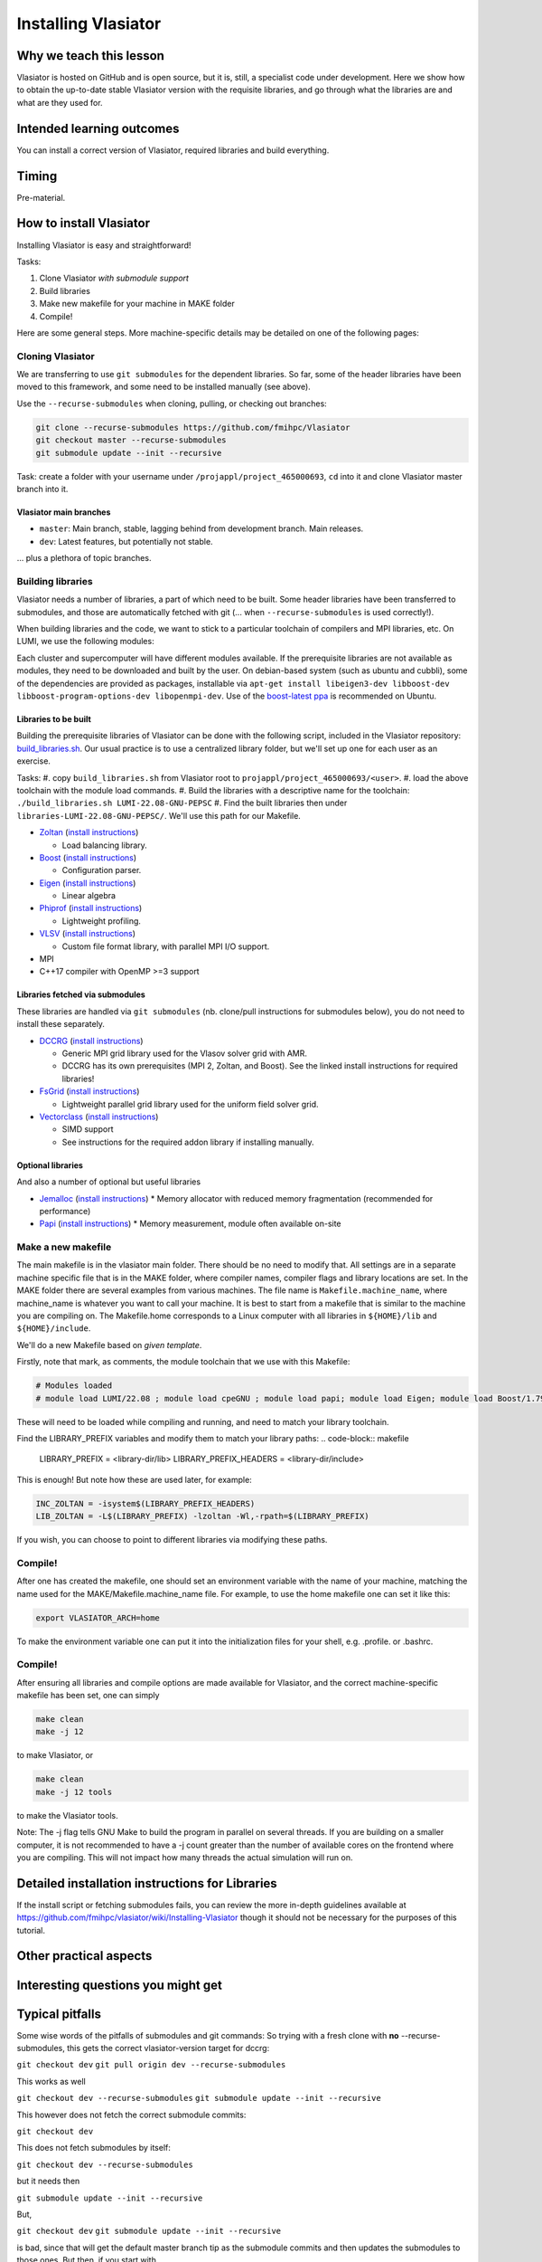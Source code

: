 Installing Vlasiator
====================

Why we teach this lesson
------------------------
Vlasiator is hosted on GitHub and is open source, but it is, still, a specialist code under development. Here we show how to obtain the up-to-date stable Vlasiator version with the requisite libraries, and go through what the libraries are and what are they used for.


Intended learning outcomes
--------------------------
You can install a correct version of Vlasiator, required libraries and build everything.


Timing
------

Pre-material.

How to install Vlasiator
------------------------
Installing Vlasiator is easy and straightforward!

Tasks:

#. Clone Vlasiator *with submodule support*
#. Build libraries 
#. Make new makefile for your machine in MAKE folder
#. Compile!

Here are some general steps. More machine-specific details may be detailed on one of the following pages:

Cloning Vlasiator
^^^^^^^^^^^^^^^^^

We are transferring to use ``git submodules`` for the dependent libraries. So far, some of the header libraries have been moved to this framework, and some need to be installed manually (see above).

Use the ``--recurse-submodules`` when cloning, pulling, or checking out branches:

.. code-block:: bash

    git clone --recurse-submodules https://github.com/fmihpc/Vlasiator
    git checkout master --recurse-submodules
    git submodule update --init --recursive

Task: create a folder with your username under ``/projappl/project_465000693``, ``cd`` into it and clone Vlasiator master branch into it.

Vlasiator main branches
+++++++++++++++++++++++

* ``master``: Main branch, stable, lagging behind from development branch. Main releases.
* ``dev``: Latest features, but potentially not stable.

... plus a plethora of topic branches.

Building libraries
^^^^^^^^^^^^^^^^^^

Vlasiator needs a number of libraries, a part of which need to be built. Some header libraries have been transferred to submodules, and those are automatically fetched with git (... when ``--recurse-submodules`` is used correctly!).

When building libraries and the code, we want to stick to a particular toolchain of compilers and MPI libraries, etc. On LUMI, we use the following modules:

.. code-block:: bash
  module load LUMI/22.08
  module load cpeGNU
  module load papi
  module load Eigen
  module load Boost/1.79.0-cpeGNU-22.08

Each cluster and supercomputer will have different modules available. If the prerequisite libraries are not available as modules, they need to be downloaded and built by the user. On debian-based system (such as ubuntu and cubbli), some of the dependencies are provided as packages, installable via ``apt-get install libeigen3-dev libboost-dev libboost-program-options-dev libopenmpi-dev``. Use of the `boost-latest ppa <https://launchpad.net/~boost-latest/+archive/ppa>`_ is recommended on Ubuntu.

Libraries to be built
+++++++++++++++++++++

Building the prerequisite libraries of Vlasiator can be done with the following script, included in the Vlasiator repository: `build_libraries.sh <https://github.com/fmihpc/vlasiator/blob/master/build_libraries.sh>`_. Our usual practice is to use a centralized library folder, but we'll set up one for each user as an exercise.

Tasks:
#. copy ``build_libraries.sh`` from Vlasiator root to ``projappl/project_465000693/<user>``.
#. load the above toolchain with the module load commands.
#. Build the libraries with a descriptive name for the toolchain: ``./build_libraries.sh LUMI-22.08-GNU-PEPSC``
#. Find the built libraries then under ``libraries-LUMI-22.08-GNU-PEPSC/``. We'll use this path for our Makefile.

* `Zoltan <http://www.cs.sandia.gov/zoltan/>`_ (`install instructions <https://github.com/fmihpc/Vlasiator/wiki/Installing-Vlasiator#zoltan>`__)
  
  * Load balancing library.
* `Boost <http://www.boost.org/>`_ (`install instructions <https://github.com/fmihpc/Vlasiator/wiki/Installing-Vlasiator#boost>`__)

  * Configuration parser.
* `Eigen <http://eigen.tuxfamily.org/index.php?title=Main_Page>`_ (`install instructions <https://github.com/fmihpc/Vlasiator/wiki/Installing-Vlasiator#eigen>`__)

  * Linear algebra

* `Phiprof <https://github.com/fmihpc/phiprof>`_ (`install instructions <https://github.com/fmihpc/Vlasiator/wiki/Installing-Vlasiator#phiprof>`__)

  * Lightweight profiling. 
* `VLSV <https://github.com/fmihpc/vlsv>`_ (`install instructions <https://github.com/fmihpc/Vlasiator/wiki/Installing-Vlasiator#vlsv>`__)

  * Custom file format library, with parallel MPI I/O support.
* MPI
* C++17 compiler with OpenMP >=3 support

Libraries fetched via submodules
++++++++++++++++++++++++++++++++

These libraries are handled via ``git submodules`` (nb. clone/pull instructions for submodules below), you do not need to install these separately.

* `DCCRG <https://github.com/fmihpc/dccrg>`_ (`install instructions <https://github.com/fmihpc/Vlasiator/wiki/Installing-Vlasiator#dccrg>`__)
 
  * Generic MPI grid library used for the Vlasov solver grid with AMR.
  * DCCRG has its own prerequisites (MPI 2, Zoltan, and Boost). See the linked install instructions for required libraries!

* `FsGrid <https://github.com/fmihpc/fsgrid>`_ (`install instructions <https://github.com/fmihpc/Vlasiator/wiki/Installing-Vlasiator#fsgrid>`__)

  * Lightweight parallel grid library used for the uniform field solver grid.

* `Vectorclass <http://www.agner.org/optimize/#vectorclass>`_ (`install instructions <https://github.com/fmihpc/Vlasiator/wiki/Installing-Vlasiator#vectorclass>`__)

  * SIMD support
  * See instructions for the required addon library if installing manually.


Optional libraries
++++++++++++++++++

And also a number of optional but useful libraries

* `Jemalloc <www.canonware.com/jemalloc/download.html>`_ (`install instructions <https://github.com/fmihpc/Vlasiator/wiki/Installing-Vlasiator#jemalloc>`__)
  * Memory allocator with reduced memory fragmentation (recommended for performance)

* `Papi <http://icl.cs.utk.edu/papi/>`_ (`install instructions <https://github.com/fmihpc/Vlasiator/wiki/Installing-Vlasiator#papi>`__)
  * Memory measurement, module often available on-site
 
Make a new makefile
^^^^^^^^^^^^^^^^^^^

The main makefile is in the vlasiator main folder. There should be no need to modify that. All settings are in a separate machine specific file that is in the MAKE folder, where compiler names, compiler flags and library locations are set. In the MAKE folder there are several examples from various machines. The file name is ``Makefile.machine_name``, where machine_name is whatever you want to call your machine. It is best to start from a makefile that is similar to the machine you are compiling on. The Makefile.home corresponds to a Linux computer with all libraries in ``${HOME}/lib`` and ``${HOME}/include``.

We'll do a new Makefile based on *given template*.

Firstly, note that mark, as comments, the module toolchain that we use with this Makefile:

.. code-block:: makefile

  # Modules loaded
  # module load LUMI/22.08 ; module load cpeGNU ; module load papi; module load Eigen; module load Boost/1.79.0-cpeGNU-22.08

These will need to be loaded while compiling and running, and need to match your library toolchain.

Find the LIBRARY_PREFIX variables and modify them to match your library paths:
.. code-block:: makefile
  
  LIBRARY_PREFIX = <library-dir/lib>
  LIBRARY_PREFIX_HEADERS = <library-dir/include>

This is enough! But note how these are used later, for example:

.. code-block:: make

  INC_ZOLTAN = -isystem$(LIBRARY_PREFIX_HEADERS)
  LIB_ZOLTAN = -L$(LIBRARY_PREFIX) -lzoltan -Wl,-rpath=$(LIBRARY_PREFIX)

If you wish, you can choose to point to different libraries via modifying these paths.

Compile!
^^^^^^^^

After one has created the makefile, one should set an environment variable with the name of your machine, matching the name used for the MAKE/Makefile.machine_name file. For example, to use the home makefile one can set it like this:

.. code-block:: bash

    export VLASIATOR_ARCH=home

To make the environment variable one can put it into the initialization files for your shell, e.g. .profile. or .bashrc.

Compile!
^^^^^^^^

After ensuring all libraries and compile options are made available for Vlasiator, and the correct machine-specific makefile has been set, one can simply

.. code-block:: bash

    make clean
    make -j 12

to make Vlasiator, or

.. code-block:: bash

    make clean 
    make -j 12 tools

to make the Vlasiator tools.

Note: The -j flag tells GNU Make to build the program in parallel on several threads. If you are building on a smaller computer, it is not recommended to have a -j count greater than the number of available cores on the frontend where you are compiling. This will not impact how many threads the actual simulation will run on.

Detailed installation instructions for Libraries
------------------------------------------------

If the install script or fetching submodules fails, you can review the more in-depth guidelines available at https://github.com/fmihpc/vlasiator/wiki/Installing-Vlasiator though it should not be necessary for the purposes of this tutorial.

Other practical aspects
-----------------------



Interesting questions you might get
-----------------------------------



Typical pitfalls
----------------

Some wise words of the pitfalls of submodules and git commands:
So trying with a fresh clone with **no** --recurse-submodules, this gets the correct vlasiator-version target for dccrg:

``git checkout dev``
``git pull origin dev --recurse-submodules``

This works as well

``git checkout dev --recurse-submodules``
``git submodule update --init --recursive``

This however does not fetch the correct submodule commits:

``git checkout dev``

This does not fetch submodules by itself:

``git checkout dev --recurse-submodules``

but it needs then

``git submodule update --init --recursive``

But,

``git checkout dev``
``git submodule update --init --recursive``

is bad, since that will get the default master branch tip as the submodule commits and then updates the submodules to those ones. But then, if you start with

``git clone --recurse-submodules https://github.com/fmihpc/vlasiator``

you can do

``git checkout dev``
``git submodule update --init --recursive``

